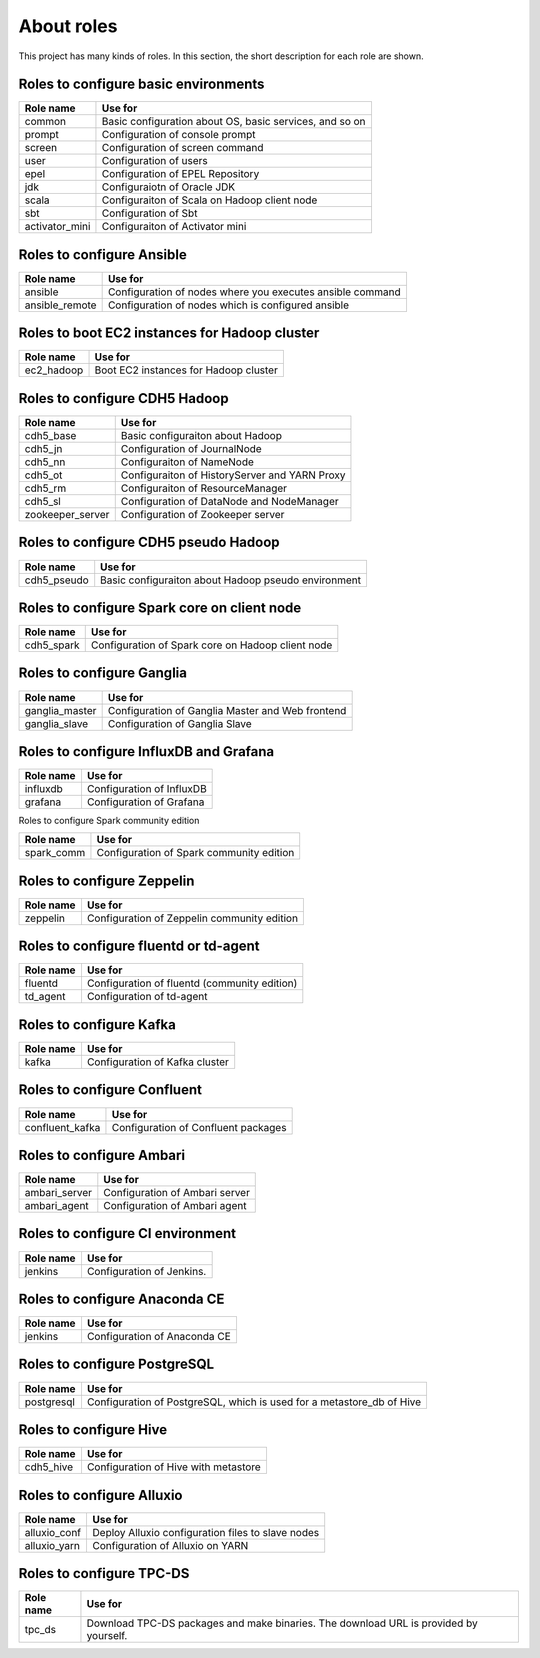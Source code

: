 About roles
============
This project has many kinds of roles.
In this section, the short description for each role are shown.

Roles to configure basic environments
----------------------------------------

================ =======================================================
Role name        Use for
================ =======================================================
common           Basic configuration about OS, basic services, and so on
prompt           Configuration of console prompt
screen           Configuration of screen command
user             Configuration of users
epel             Configuration of EPEL Repository
jdk              Configuraiotn of Oracle JDK
scala            Configuraiton of Scala on Hadoop client node
sbt              Configuration of Sbt
activator_mini   Configuraiton of Activator mini
================ =======================================================

Roles to configure Ansible
-----------------------------

================ =======================================================
Role name        Use for
================ =======================================================
ansible          Configuration of nodes where you executes ansible command
ansible_remote   Configuration of nodes which is configured ansible
================ =======================================================

Roles to boot EC2 instances for Hadoop cluster
------------------------------------------------

================ =======================================================
Role name        Use for
================ =======================================================
ec2_hadoop       Boot EC2 instances for Hadoop cluster
================ =======================================================

Roles to configure CDH5 Hadoop
----------------------------------

================ =======================================================
Role name        Use for
================ =======================================================
cdh5_base        Basic configuraiton about Hadoop
cdh5_jn          Configuration of JournalNode
cdh5_nn          Configuraiton of NameNode
cdh5_ot          Configuraiton of HistoryServer and YARN Proxy
cdh5_rm          Configuraiton of ResourceManager
cdh5_sl          Configuration of DataNode and NodeManager
zookeeper_server Configuration of Zookeeper server
================ =======================================================

Roles to configure CDH5 pseudo Hadoop
---------------------------------------
================ =======================================================
Role name        Use for
================ =======================================================
cdh5_pseudo      Basic configuraiton about Hadoop pseudo environment
================ =======================================================

Roles to configure Spark core on client node
------------------------------------------------

================ =======================================================
Role name        Use for
================ =======================================================
cdh5_spark       Configuration of Spark core on Hadoop client node
================ =======================================================

Roles to configure Ganglia
------------------------------

================ =======================================================
Role name        Use for
================ =======================================================
ganglia_master   Configuration of Ganglia Master and Web frontend
ganglia_slave    Configuration of Ganglia Slave
================ =======================================================

Roles to configure InfluxDB and Grafana
------------------------------------------

================ =======================================================
Role name        Use for
================ =======================================================
influxdb         Configuration of InfluxDB
grafana          Configuration of Grafana
================ =======================================================

Roles to configure Spark community edition


================ =======================================================
Role name        Use for
================ =======================================================
spark_comm       Configuration of Spark community edition
================ =======================================================

Roles to configure Zeppelin
-------------------------------------------

================ =======================================================
Role name        Use for
================ =======================================================
zeppelin         Configuration of Zeppelin community edition
================ =======================================================

Roles to configure fluentd or td-agent
-------------------------------------------

================ =======================================================
Role name        Use for
================ =======================================================
fluentd          Configuration of fluentd (community edition)
td_agent         Configuration of td-agent
================ =======================================================

Roles to configure Kafka 
-------------------------------------------

================ =======================================================
Role name        Use for
================ =======================================================
kafka            Configuration of Kafka cluster
================ =======================================================

Roles to configure Confluent
-------------------------------------------

================ =======================================================
Role name        Use for
================ =======================================================
confluent_kafka  Configuration of Confluent packages
================ =======================================================

Roles to configure Ambari
-------------------------------------------

================ =======================================================
Role name        Use for
================ =======================================================
ambari_server    Configuration of Ambari server
ambari_agent     Configuration of Ambari agent
================ =======================================================

Roles to configure CI environment
-------------------------------------------

================ =======================================================
Role name        Use for
================ =======================================================
jenkins          Configuration of Jenkins.
================ =======================================================

Roles to configure Anaconda CE
-------------------------------------------

================ =======================================================
Role name        Use for
================ =======================================================
jenkins          Configuration of Anaconda CE
================ =======================================================

Roles to configure PostgreSQL
-------------------------------------------

================ =======================================================
Role name        Use for
================ =======================================================
postgresql       Configuration of PostgreSQL, which is used for a
                 metastore_db of Hive
================ =======================================================

Roles to configure Hive
-------------------------------------------

================ =======================================================
Role name        Use for
================ =======================================================
cdh5_hive        Configuration of Hive with metastore
================ =======================================================

Roles to configure Alluxio
-------------------------------------------

================ =======================================================
Role name        Use for
================ =======================================================
alluxio_conf     Deploy Alluxio configuration files to slave nodes
alluxio_yarn     Configuration of Alluxio on YARN
================ =======================================================

Roles to configure TPC-DS
-------------------------------------------

================ =======================================================
Role name        Use for
================ =======================================================
tpc_ds           Download TPC-DS packages and make binaries.
                 The download URL is provided by yourself.
================ =======================================================
